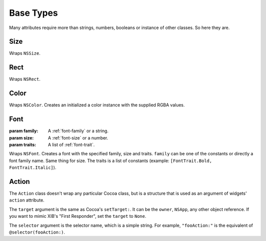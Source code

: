 Base Types
==========

Many attributes require more than strings, numbers, booleans or instance of other classes. So here
they are.

Size
----

.. class:: Size(width, height)
    
    Wraps ``NSSize``.

Rect
----

.. class:: Rect(x, y, width, height)
    
    Wraps ``NSRect``.

Color
-----

.. class:: Color(red, green, blue[, alpha=1.0])
    
    Wraps ``NSColor``. Creates an initialized a color instance with the supplied RGBA values.

Font
----

.. class:: Font(family, size[, traits=None])
    
    :param family: A :ref:`font-family` or a string.
    :param size: A :ref:`font-size` or a number.
    :param traits: A list of :ref:`font-trait`.
    
    Wraps ``NSFont``. Creates a font with the specified family, size and traits. ``family`` can be
    one of the constants or directly a font family name. Same thing for size. The traits is a list
    of constants (example: ``[FontTrait.Bold, FontTrait.Italic]``).

Action
------

.. class:: Action(target, selector)

    The ``Action`` class doesn't wrap any particular Cocoa class, but is a structure that is used as
    an argument of widgets' ``action`` attribute.
    
    The ``target`` argument is the same as Cocoa's ``setTarget:``. It can be the ``owner``,
    ``NSApp``, any other object reference. If you want to mimic XIB's "First Responder", set the
    ``target`` to ``None``.
    
    The ``selector`` argument is the selector name, which is a simple string. For example,
    ``"fooAction:"`` is the equivalent of ``@selector(fooAction:)``.